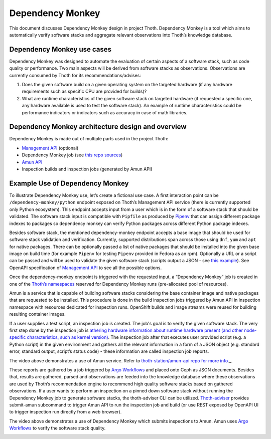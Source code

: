 .. _dependency_monkey:

Dependency Monkey
-----------------

This document discusses Dependency Monkey design in project Thoth. Dependency
Monkey is a tool which aims to automatically verify software stacks and
aggregate relevant observations into Thoth’s knowledge database.

Dependency Monkey use cases
===========================

Dependency Monkey was designed to automate the evaluation of certain aspects of
a software stack, such as code quality or performance. Two main aspects will be
derived from software stacks as observations. Observations are currently
consumed by Thoth for its recommendations/advises:

#. Does the given software build on a given operating system on the targeted
   hardware (if any hardware requirements such as specific CPU are provided for
   builds)?

#. What are runtime characteristics of the given software stack on targeted
   hardware (if requested a specific one, any hardware available is used to
   test the software stack). An example of runtime characteristics could be
   performance indicators or indicators such as accuracy in case of math
   libraries.

Dependency Monkey architecture design and overview
==================================================

Dependency Monkey is made out of multiple parts used in the project Thoth:

* `Management API <https://github.com/thoth-station/management-api>`__
  (optional)

* Dependency Monkey job (see `this repo sources
  <https://github.com/thoth-station/adviser>`__)

* `Amun API <https://github.com/thoth-station/amun-api>`__

* Inspection builds and inspection jobs (generated by Amun API)

Example Use of Dependency Monkey
================================

To illustrate Dependency Monkey use, let’s create a fictional use case. A first
interaction point can be ``/dependency-monkey/python`` endpoint exposed on
Thoth’s Management API service (there is currently supported only Python
ecosystem).  This endpoint accepts input from a user which is in the form of a
software stack that should be validated. The software stack input is compatible
with ``Pipfile`` as produced by `Pipenv <https://pipenv.readthedocs.io>`__ that
can assign different package indexes to packages so dependency monkey can
verify Python packages across different Python package indexes.

Besides software stack, the mentioned dependency-monkey endpoint accepts a base
image that should be used for software stack validation and verification.
Currently, supported distributions span across those using ``dnf``, ``yum`` and
``apt`` for native packages. There can be optionally passed a list of native
packages that should be installed into the given base image on build time (for
example ``Pipenv`` for testing ``Pipenv`` provided in Fedora as an rpm).
Optionally a URL or a script can be passed  and will be used to validate the
given software stack (scripts output a JSON - see `this example
<https://github.com/fridex/tf-benchmark-mock/blob/master/benchmark.py>`__).
See OpenAPI specification of `Management API
<https://github.com/thoth-station/management-api>`__ to see all the possible
options.

Once the dependency-monkey endpoint is triggered with the requested input, a
“Dependency Monkey” job is created  in one of the `Thoth’s namespaces
<https://github.com/thoth-station/core#architecture-overview>`__ reserved for
Dependency Monkey runs (pre-allocated pool of resources).

Amun is a service that is capable of building software stacks considering the
base container image and native packages that are requested to be installed.
This procedure is done in the build inspection jobs triggered by Amun API in
inspection namespace with resources dedicated for inspection runs. OpenShift
builds and image streams were reused for building resulting container images.

If a user supplies a test script, an inspection job is created. The job's goal
is to verify the given software stack. The very first step done by the
inspection job is `athering hardware information about runtime hardware present
(and other node-specific characteristics, such as kernel version)
<https://github.com/thoth-station/amun-hwinfo>`__.  The inspection job after
that executes user provided script (e.g. a Python script) in the given
environment and gathers all the relevant information in a form of a JSON object
(e.g. standard error, standard output, script’s status code) - these
information are called inspection job reports.

.. raw:: html

    <div style="position: relative; padding-bottom: 56.25%; height: 0; overflow: hidden; max-width: 100%; height: auto;">
        <iframe src="https://www.youtube.com/embed/yeBjnZpdMwY" frameborder="0" allowfullscreen style="position: absolute; top: 0; left: 0; width: 100%; height: 100%;"></iframe>
    </div>


The video above demonstrates a use of Amun service. Refer to
`thoth-station/amun-api repo for more info <https://thoth-station/amun-api>`__._.

These reports are gathered by a job triggered by `Argo Workflows
<https://argoproj.github.io/>`__ and placed onto Ceph as JSON documents.
Besides that, results are gathered, parsed and observations are feeded into the
knowledge database where these observations are used by Thoth’s recommendation
engine to recommend high quality software stacks based on gathered
observations.  If a user wants to perform an inspection on a pinned down
software stack without running the Dependency Monkey job to generate software
stacks, the thoth-adviser  CLI can be utilized.  `Thoth-adviser
<https://github.com/thoth-station/adviser>`__ provides submit-amun subcommand
to trigger Amun API to run the inspection job and build (or use REST exposed by
OpenAPI UI to trigger inspection run directly from a web browser).

.. raw:: html

    <div style="position: relative; padding-bottom: 56.25%; height: 0; overflow: hidden; max-width: 100%; height: auto;">
        <iframe src="https://www.youtube.com/embed/S3hFn8KRsKc" frameborder="0" allowfullscreen style="position: absolute; top: 0; left: 0; width: 100%; height: 100%;"></iframe>
    </div>

The video above demonstrates a use of Dependency Monkey which submits
inspections to Amun. Amun uses `Argo Workflows <https://argoproj.github.io/>`__
to verify the software stack quality.

.. image:: _static/dm.png
   :target: _static/dm.png
   :alt: Dependency Monkey
